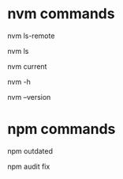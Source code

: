 * nvm commands
# Full available versions
nvm ls-remote
# View Versions
nvm ls
# view currently used
nvm current
# nvm help
nvm -h
# nvm version
nvm --version

* npm commands
# look for outdated packages/components
npm outdated

# fix npm files
npm audit fix